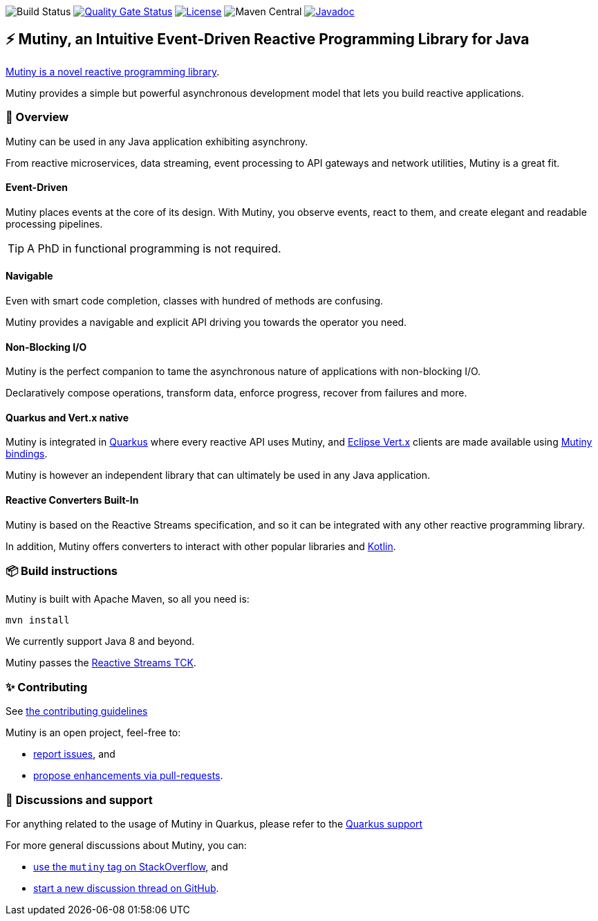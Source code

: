 image:https://github.com/smallrye/smallrye-mutiny/workflows/Continuous%20Integration%20Build/badge.svg[Build Status]
image:https://sonarcloud.io/api/project_badges/measure?project=smallrye_smallrye-mutiny&metric=alert_status["Quality Gate Status", link="https://sonarcloud.io/dashboard?id=smallrye_smallrye-mutiny"]
image:https://img.shields.io/github/license/smallrye/smallrye-mutiny.svg["License", link="https://www.apache.org/licenses/LICENSE-2.0"]
image:https://img.shields.io/maven-central/v/io.smallrye.reactive/mutiny?color=green[Maven Central]
image:https://javadoc.io/badge2/io.smallrye.reactive/mutiny/javadoc.svg["Javadoc", link="https://javadoc.io/doc/io.smallrye.reactive/mutiny"]

== ⚡️ Mutiny, an Intuitive Event-Driven Reactive Programming Library for Java

https://smallrye.io/smallrye-mutiny/[Mutiny is a novel reactive programming library].

Mutiny provides a simple but powerful asynchronous development model that lets you build reactive applications.

=== 🚀 Overview

Mutiny can be used in any Java application exhibiting asynchrony.

From reactive microservices, data streaming, event processing to API gateways and network utilities, Mutiny is a great fit.

==== Event-Driven

Mutiny places events at the core of its design.
With Mutiny, you observe events, react to them, and create elegant and readable processing pipelines.

TIP: A PhD in functional programming is not required.

==== Navigable

Even with smart code completion, classes with hundred of methods are confusing.

Mutiny provides a navigable and explicit API driving you towards the operator you need.

==== Non-Blocking I/O

Mutiny is the perfect companion to tame the asynchronous nature of applications with non-blocking I/O.

Declaratively compose operations, transform data, enforce progress, recover from failures and more.

==== Quarkus and Vert.x native

Mutiny is integrated in https://quarkus.io[Quarkus] where every reactive API uses Mutiny, and https://vertx.io[Eclipse Vert.x] clients are made available using https://github.com/smallrye/smallrye-reactive-utils[Mutiny bindings].

Mutiny is however an independent library that can ultimately be used in any Java application.

==== Reactive Converters Built-In

Mutiny is based on the Reactive Streams specification, and so it can be integrated with any other reactive programming library.

In addition, Mutiny offers converters to interact with other popular libraries and https://kotlinlang.org/[Kotlin].

=== 📦  Build instructions

Mutiny is built with Apache Maven, so all you need is:

[source,bash]
----
mvn install
----

We currently support Java 8 and beyond.

Mutiny passes the https://github.com/reactive-streams/reactive-streams-jvm[Reactive Streams TCK].

=== ✨ Contributing

See link:CONTRIBUTING.md[the contributing guidelines]

Mutiny is an open project, feel-free to:

* https://github.com/smallrye/smallrye-mutiny/issues[report issues], and
* https://github.com/smallrye/smallrye-mutiny/pulls[propose enhancements via pull-requests].

=== 👋 Discussions and support

For anything related to the usage of Mutiny in Quarkus, please refer to the https://quarkus.io/support/[Quarkus support]

For more general discussions about Mutiny, you can: 

* https://stackoverflow.com/questions/tagged/mutiny[use the `mutiny` tag on StackOverflow], and
* https://github.com/smallrye/smallrye-mutiny/discussions[start a new discussion thread on GitHub].
